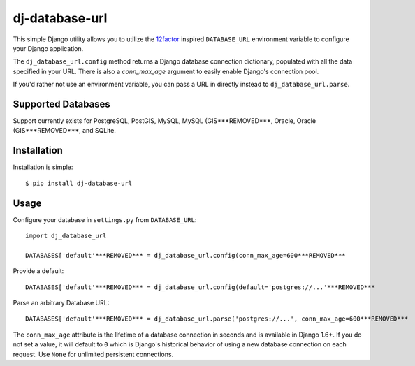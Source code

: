 dj-database-url
~~~~~~~~~~~~~~~

.. image:: https://secure.travis-ci.org/kennethreitz/dj-database-url.png?branch=master
   :target: http://travis-ci.org/kennethreitz/dj-database-url

This simple Django utility allows you to utilize the
`12factor <http://www.12factor.net/backing-services>`_ inspired
``DATABASE_URL`` environment variable to configure your Django application.

The ``dj_database_url.config`` method returns a Django database connection
dictionary, populated with all the data specified in your URL. There is
also a `conn_max_age` argument to easily enable Django's connection pool.

If you'd rather not use an environment variable, you can pass a URL in directly
instead to ``dj_database_url.parse``.

Supported Databases
-------------------

Support currently exists for PostgreSQL, PostGIS, MySQL, MySQL (GIS***REMOVED***,
Oracle, Oracle (GIS***REMOVED***, and SQLite.

Installation
------------

Installation is simple::

    $ pip install dj-database-url

Usage
-----

Configure your database in ``settings.py`` from ``DATABASE_URL``::

    import dj_database_url

    DATABASES['default'***REMOVED*** = dj_database_url.config(conn_max_age=600***REMOVED***

Provide a default::

    DATABASES['default'***REMOVED*** = dj_database_url.config(default='postgres://...'***REMOVED***

Parse an arbitrary Database URL::

    DATABASES['default'***REMOVED*** = dj_database_url.parse('postgres://...', conn_max_age=600***REMOVED***

The ``conn_max_age`` attribute is the lifetime of a database connection in seconds
and is available in Django 1.6+. If you do not set a value, it will default to ``0``
which is Django's historical behavior of using a new database connection on each
request. Use ``None`` for unlimited persistent connections.




